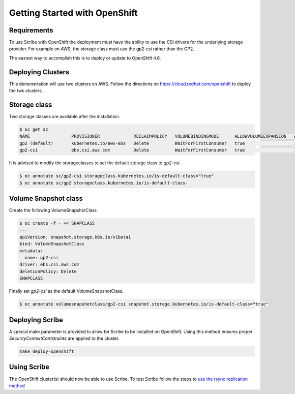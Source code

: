 ==============================
Getting Started with OpenShift
==============================


Requirements
============
To use Scribe with OpenShift the deployment must have the ability to use the CSI drivers for the underlying storage provider. For example on AWS, the storage class must use the gp2-csi rather than the GP2.

The easiest way to accomplish this is to deploy or update to OpenShift 4.6.

Deploying Clusters
==================
This demonstration will use two clusters on AWS. Follow the directions on https://cloud.redhat.com/openshift to deploy the two clusters.

Storage class
=============
Two storage classes are available after the installation.

.. code-block:: bash
   
   $ oc get sc
   NAME                PROVISIONER             RECLAIMPOLICY   VOLUMEBINDINGMODE      ALLOWVOLUMEEXPANSION   AGE
   gp2 (default)       kubernetes.io/aws-ebs   Delete          WaitForFirstConsumer   true                   179m
   gp2-csi             ebs.csi.aws.com         Delete          WaitForFirstConsumer   true                   179m


It is advised to modify the storageclasses to set the default storage class to *gp2-csi*.

.. code-block:: bash

   $ oc annotate sc/gp2-csi storageclass.kubernetes.io/is-default-class="true"
   $ oc annotate sc/gp2 storageclass.kubernetes.io/is-default-class-


Volume Snapshot class
=====================
Create the following VolumeSnapshotClass

.. code-block:: bash

   $ oc create -f - << SNAPCLASS
   ---
   apiVersion: snapshot.storage.k8s.io/v1beta1
   kind: VolumeSnapshotClass
   metadata:
     name: gp2-csi
   driver: ebs.csi.aws.com
   deletionPolicy: Delete
   SNAPCLASS

Finally set *gp2-csi* as the default VolumeSnapshotClass.

.. code-block:: bash
   
   $ oc annotate volumesnapshotclass/gp2-csi snapshot.storage.kubernetes.io/is-default-class="true"


Deploying Scribe
================
A special make parameter is provided to allow for Scribe to be installed
on OpenShift. Using this method ensures proper *SecurityContextContstraints*
are applied to the cluster.

.. code-block:: bash

   make deploy-openshift

Using Scribe
============
The OpenShift cluster(s) should now be able to use Scribe. To test Scribe
follow the steps to `use the rsync replication method <http://https://scribe-replication.readthedocs.io/en/latest/getting_started/index.html#using-rsync>`_
